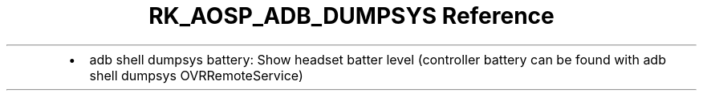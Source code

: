 .\" Automatically generated by Pandoc 3.6.3
.\"
.TH "RK_AOSP_ADB_DUMPSYS Reference" "" "" ""
.IP \[bu] 2
\f[CR]adb shell dumpsys battery\f[R]: Show headset batter level
(controller battery can be found with
\f[CR]adb shell dumpsys OVRRemoteService\f[R])
